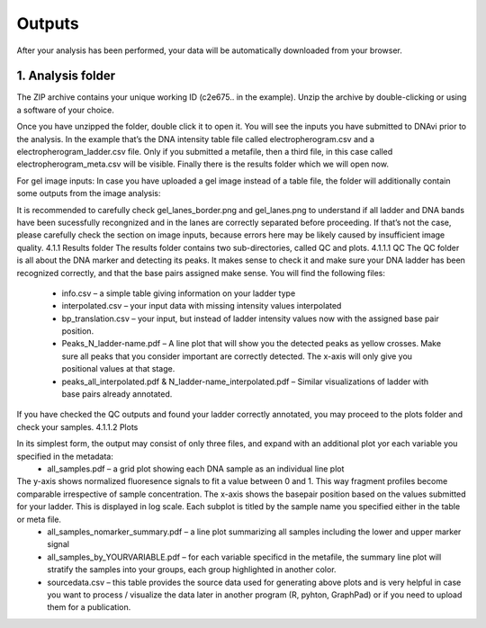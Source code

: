 Outputs
===================

After your analysis has been performed, your data will be automatically downloaded from your browser. 

1. Analysis folder
^^^^^^


The ZIP archive contains your unique working ID (c2e675.. in the example). Unzip the archive by double-clicking or using a software of your choice.


Once you have unzipped the folder, double click it to open it.
You will see the inputs you have submitted to DNAvi prior to the analysis. In the example that’s the DNA intensity table file called electropherogram.csv and a electropherogram_ladder.csv file. Only if you submitted a metafile, then a third file, in this case called electropherogram_meta.csv will be visible. Finally there is the results folder which we will open now.

For gel image inputs:
In case you have uploaded a gel image instead of a table file, the folder will additionally contain some outputs from the image analysis:

It is recommended to carefully check gel_lanes_border.png and gel_lanes.png to understand if all ladder and DNA bands have been sucessfully recongnized and in the lanes are correctly separated before proceeding. If that’s not the case, please carefully check the section on image inputs, because errors here may be likely caused by insufficient image quality. 
4.1.1 Results folder
The results folder contains two sub-directories, called QC and plots.
4.1.1.1 QC
The QC folder is all about the DNA marker and detecting its peaks. It makes sense to check it and make sure your DNA ladder has been recognized correctly, and that the base pairs assigned make sense. You will find the following files:
    • info.csv – a simple table giving information on your ladder type


    • interpolated.csv – your input data with missing intensity values interpolated 




    • bp_translation.csv – your input, but instead of ladder intensity values now with the assigned base pair position.

    • Peaks_N_ladder-name.pdf – A line plot that will show you the detected peaks as yellow crosses. Make sure all peaks that you consider important are correctly detected. The x-axis will only give you positional values at that stage.





      
      
      
      
      
      
    • peaks_all_interpolated.pdf & N_ladder-name_interpolated.pdf – Similar visualizations of ladder with base pairs already annotated.

If you have checked the QC outputs and found your ladder correctly annotated, you may proceed to the plots folder and check your samples.
4.1.1.2 Plots

In its simplest form, the output may consist of only three files, and expand with an additional plot yor each variable you specified in the metadata:
    • all_samples.pdf – a grid plot showing each DNA sample as an individual line plot














The y-axis shows normalized fluoresence signals to fit a value between 0 and 1. This way fragment profiles become comparable irrespective of sample concentration. The x-axis shows the basepair position based on the values submitted for your ladder. This is displayed in log scale. Each subplot is titled by the sample name you specified either in the table or meta file.
    • all_samples_nomarker_summary.pdf – a line plot summarizing all samples including the lower and upper marker signal















    • all_samples_by_YOURVARIABLE.pdf – for each variable specificd in the metafile, the summary line plot will stratify the samples into your groups, each group highlighted in another color.











    • sourcedata.csv – this table provides the source data used for generating above plots and is very helpful in case you want to process / visualize the data later in another program (R, pyhton, GraphPad) or if you need to upload them for a publication.


